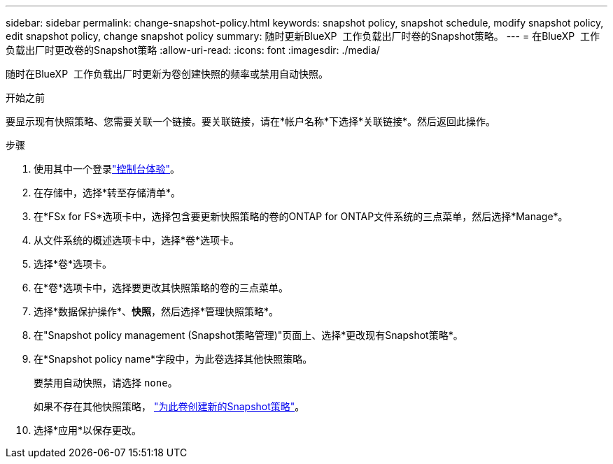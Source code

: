 ---
sidebar: sidebar 
permalink: change-snapshot-policy.html 
keywords: snapshot policy, snapshot schedule, modify snapshot policy, edit snapshot policy, change snapshot policy 
summary: 随时更新BlueXP  工作负载出厂时卷的Snapshot策略。 
---
= 在BlueXP  工作负载出厂时更改卷的Snapshot策略
:allow-uri-read: 
:icons: font
:imagesdir: ./media/


[role="lead"]
随时在BlueXP  工作负载出厂时更新为卷创建快照的频率或禁用自动快照。

.开始之前
要显示现有快照策略、您需要关联一个链接。要关联链接，请在*帐户名称*下选择*关联链接*。然后返回此操作。

.步骤
. 使用其中一个登录link:https://docs.netapp.com/us-en/workload-setup-admin/console-experiences.html["控制台体验"^]。
. 在存储中，选择*转至存储清单*。
. 在*FSx for FS*选项卡中，选择包含要更新快照策略的卷的ONTAP for ONTAP文件系统的三点菜单，然后选择*Manage*。
. 从文件系统的概述选项卡中，选择*卷*选项卡。
. 选择*卷*选项卡。
. 在*卷*选项卡中，选择要更改其快照策略的卷的三点菜单。
. 选择*数据保护操作*、*快照*，然后选择*管理快照策略*。
. 在"Snapshot policy management (Snapshot策略管理)"页面上、选择*更改现有Snapshot策略*。
. 在*Snapshot policy name*字段中，为此卷选择其他快照策略。
+
要禁用自动快照，请选择 `none`。

+
如果不存在其他快照策略， link:create-snapshot-policy.html["为此卷创建新的Snapshot策略"]。

. 选择*应用*以保存更改。

